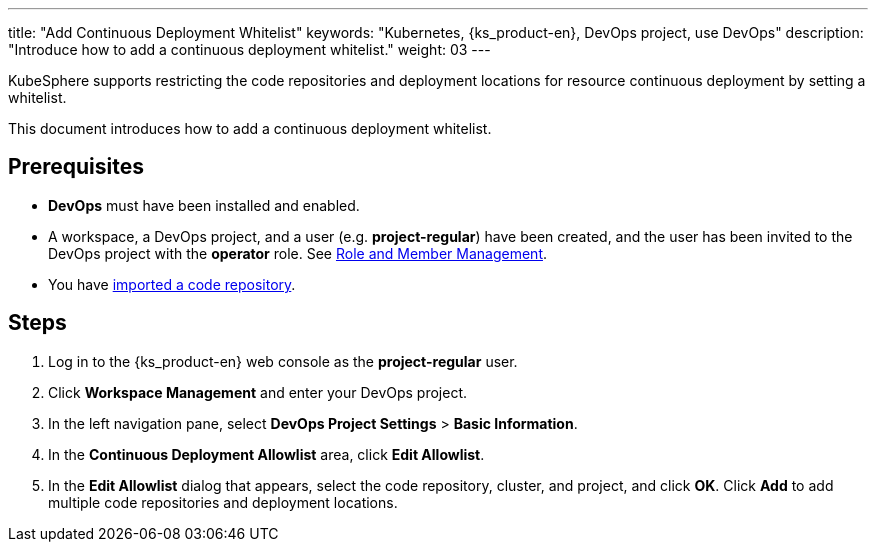 ---
title: "Add Continuous Deployment Whitelist"
keywords: "Kubernetes, {ks_product-en}, DevOps project, use DevOps"
description: "Introduce how to add a continuous deployment whitelist."
weight: 03
---

KubeSphere supports restricting the code repositories and deployment locations for resource continuous deployment by setting a whitelist.

This document introduces how to add a continuous deployment whitelist.

== Prerequisites

* **DevOps** must have been installed and enabled.

* A workspace, a DevOps project, and a user (e.g. **project-regular**) have been created, and the user has been invited to the DevOps project with the **operator** role. See link:../02-role-and-member-management[Role and Member Management].

* You have link:../../04-import-code-repositories/[imported a code repository].

== Steps

. Log in to the {ks_product-en} web console as the **project-regular** user.

. Click **Workspace Management** and enter your DevOps project.

. In the left navigation pane, select **DevOps Project Settings** > **Basic Information**.

. In the **Continuous Deployment Allowlist** area, click **Edit Allowlist**.

. In the **Edit Allowlist** dialog that appears, select the code repository, cluster, and project, and click **OK**. Click **Add** to add multiple code repositories and deployment locations.